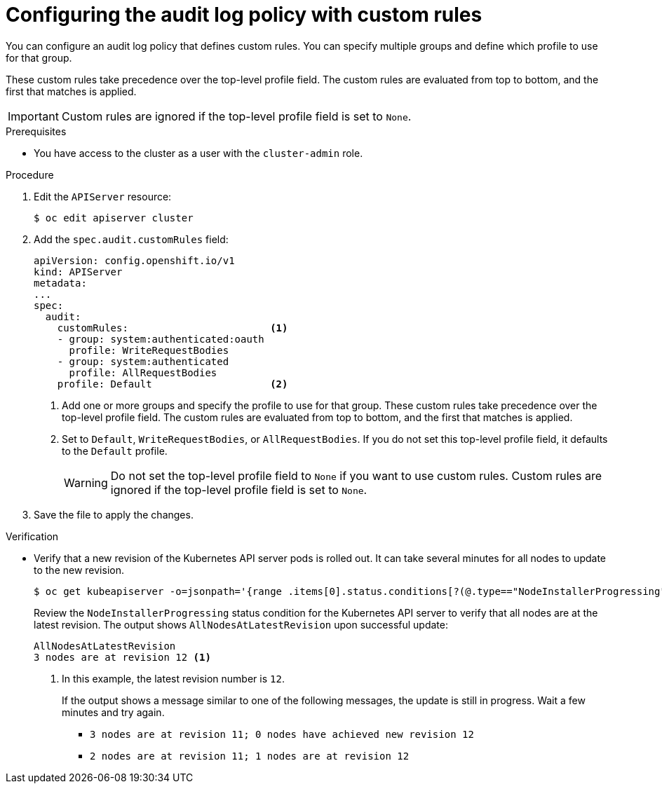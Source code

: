 // Module included in the following assemblies:
//
// * security/audit-log-policy-config.adoc

:_mod-docs-content-type: PROCEDURE
[id="configuring-audit-policy-custom_{context}"]
= Configuring the audit log policy with custom rules

You can configure an audit log policy that defines custom rules. You can specify multiple groups and define which profile to use for that group.

These custom rules take precedence over the top-level profile field. The custom rules are evaluated from top to bottom, and the first that matches is applied.

[IMPORTANT]
====
Custom rules are ignored if the top-level profile field is set to `None`.
====

.Prerequisites

* You have access to the cluster as a user with the `cluster-admin` role.

.Procedure

. Edit the `APIServer` resource:
+
[source,terminal]
----
$ oc edit apiserver cluster
----

. Add the `spec.audit.customRules` field:
+
[source,yaml]
----
apiVersion: config.openshift.io/v1
kind: APIServer
metadata:
...
spec:
  audit:
    customRules:                        <1>
    - group: system:authenticated:oauth
      profile: WriteRequestBodies
    - group: system:authenticated
      profile: AllRequestBodies
    profile: Default                    <2>
----
<1> Add one or more groups and specify the profile to use for that group. These custom rules take precedence over the top-level profile field. The custom rules are evaluated from top to bottom, and the first that matches is applied.
<2> Set to `Default`, `WriteRequestBodies`, or `AllRequestBodies`. If you do not set this top-level profile field, it defaults to the `Default` profile.
+
[WARNING]
====
Do not set the top-level profile field to `None` if you want to use custom rules. Custom rules are ignored if the top-level profile field is set to `None`.
====

. Save the file to apply the changes.

.Verification

* Verify that a new revision of the Kubernetes API server pods is rolled out. It can take several minutes for all nodes to update to the new revision.
+
[source,terminal]
----
$ oc get kubeapiserver -o=jsonpath='{range .items[0].status.conditions[?(@.type=="NodeInstallerProgressing")]}{.reason}{"\n"}{.message}{"\n"}'
----
+
Review the `NodeInstallerProgressing` status condition for the Kubernetes API server to verify that all nodes are at the latest revision. The output shows `AllNodesAtLatestRevision` upon successful update:
+
[source,terminal]
----
AllNodesAtLatestRevision
3 nodes are at revision 12 <1>
----
<1> In this example, the latest revision number is `12`.
+
If the output shows a message similar to one of the following messages, the update is still in progress. Wait a few minutes and try again.

** `3 nodes are at revision 11; 0 nodes have achieved new revision 12`
** `2 nodes are at revision 11; 1 nodes are at revision 12`
